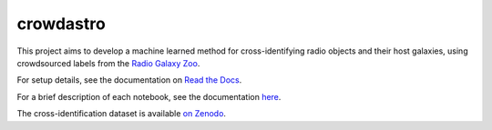 crowdastro
==========

This project aims to develop a machine learned method for
cross-identifying radio objects and their host galaxies, using
crowdsourced labels from the `Radio Galaxy
Zoo <http://radio.galaxyzoo.org>`__.

|PyPI| |Travis-CI| |Documentation Status| |DOI|

For setup details, see the documentation on `Read the
Docs <http://crowdastro.readthedocs.io/en/latest/>`__.

For a brief description of each notebook, see the documentation
`here <docs/notebooks.md>`__.

The cross-identification dataset is available `on
Zenodo <http://dx.doi.org/10.5281/zenodo.58316>`__.

.. |PyPI| image:: https://img.shields.io/pypi/v/crowdastro.svg
   :target: https://pypi.python.org/pypi/crowdastro
.. |Travis-CI| image:: https://travis-ci.org/chengsoonong/crowdastro.svg?branch=master
   :target: https://travis-ci.org/chengsoonong/crowdastro
.. |Documentation Status| image:: https://readthedocs.org/projects/crowdastro/badge/?version=latest
   :target: http://crowdastro.readthedocs.io/en/latest/?badge=latest
.. |DOI| image:: https://zenodo.org/badge/doi/10.5281/zenodo.58316.svg
   :target: http://dx.doi.org/10.5281/zenodo.58316

